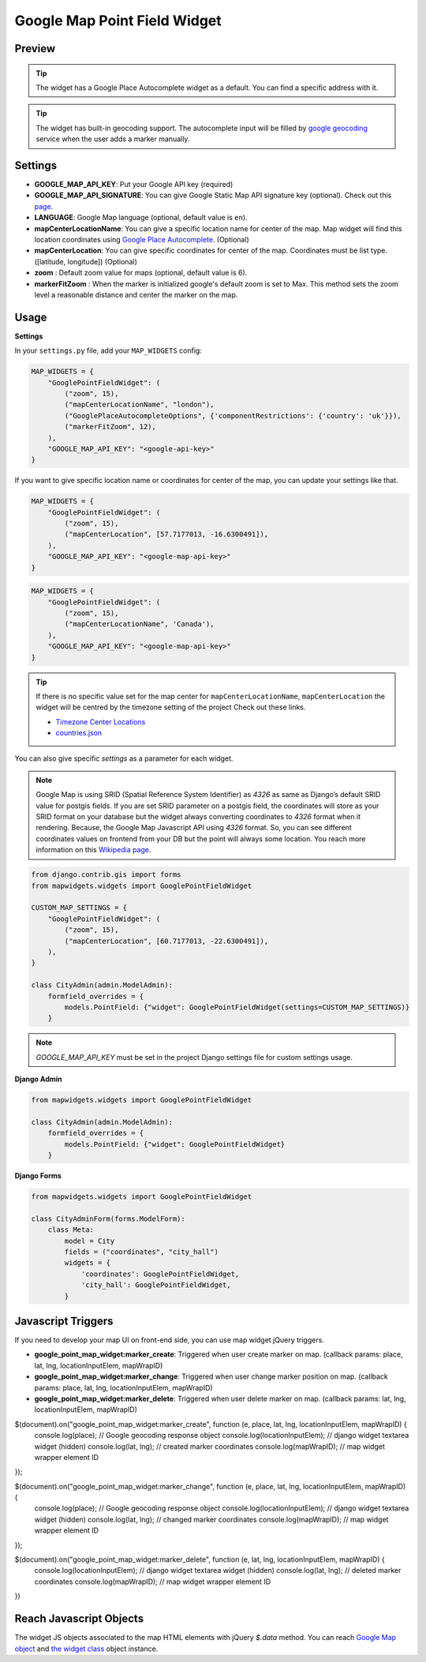 .. _point_field_map_widgets:

Google Map Point Field Widget
=============================

Preview
^^^^^^^

.. image:: ../_static/images/google-point-field-map-widget.gif


.. Tip::

    The widget has a Google Place Autocomplete widget as a default. You can find a specific address with it.

.. Tip::

    The widget has built-in geocoding support. The autocomplete input will be filled by `google geocoding <https://developers.google.com/maps/documentation/javascript/geocoding/>`_ service when the user adds a marker manually.


Settings
^^^^^^^^

* **GOOGLE_MAP_API_KEY**: Put your Google API key (required)

* **GOOGLE_MAP_API_SIGNATURE**: You can give Google Static Map API signature key (optional). Check out this `page <https://developers.google.com/maps/documentation/static-maps/get-api-key/>`_.

* **LANGUAGE**: Google Map language (optional, default value is ``en``).

* **mapCenterLocationName**: You can give a specific location name for center of the map. Map widget will find this location coordinates using `Google Place Autocomplete <https://developers.google.com/maps/documentation/javascript/examples/places-autocomplete/>`_. (Optional)

* **mapCenterLocation**: You can give specific coordinates for center of the map. Coordinates must be list type. ([latitude, longitude]) (Optional)

* **zoom** : Default zoom value for maps (optional, default value is 6).

* **markerFitZoom** : When the marker is initialized google's default zoom is set to Max. This method sets the zoom level a reasonable distance and center the marker on the map.

Usage
^^^^^

**Settings**

In your ``settings.py`` file, add your ``MAP_WIDGETS`` config:

.. code-block:: python

    MAP_WIDGETS = {
        "GooglePointFieldWidget": (
            ("zoom", 15),
            ("mapCenterLocationName", "london"),
            ("GooglePlaceAutocompleteOptions", {'componentRestrictions': {'country': 'uk'}}),
            ("markerFitZoom", 12),
        ),
        "GOOGLE_MAP_API_KEY": "<google-api-key>"
    }

If you want to give specific location name or coordinates for center of the map, you can update your settings like that.

.. code-block:: python

    MAP_WIDGETS = {
        "GooglePointFieldWidget": (
            ("zoom", 15),
            ("mapCenterLocation", [57.7177013, -16.6300491]),
        ),
        "GOOGLE_MAP_API_KEY": "<google-map-api-key>"
    }



.. code-block:: python

    MAP_WIDGETS = {
        "GooglePointFieldWidget": (
            ("zoom", 15),
            ("mapCenterLocationName", 'Canada'),
        ),
        "GOOGLE_MAP_API_KEY": "<google-map-api-key>"
    }


.. Tip::

    If there is no specific value set for the map center for ``mapCenterLocationName``, ``mapCenterLocation`` the widget will be centred by the timezone setting of the project
    Check out these links.

    * `Timezone Center Locations <https://github.com/erdem/django-map-widgets/blob/master/mapwidgets/constants.py/>`_
    * `countries.json <https://github.com/erdem/django-map-widgets/blob/master/mapwidgets/constants.py/>`_

You can also give specific `settings` as a parameter for each widget.

.. Note::

    Google Map is using SRID (Spatial Reference System Identifier) as `4326` as same as Django’s default SRID value for postgis fields. If you are set SRID parameter on a postgis field, the coordinates will store as your SRID format on your database but the widget always converting coordinates to `4326` format when it rendering. Because, the Google Map Javascript API using `4326` format. So, you can see different coordinates values on frontend from your DB but the point will always some location. You reach more information on this `Wikipedia page <https://en.wikipedia.org/wiki/Spatial_reference_system>`_.


.. code-block:: python

    from django.contrib.gis import forms
    from mapwidgets.widgets import GooglePointFieldWidget

    CUSTOM_MAP_SETTINGS = {
        "GooglePointFieldWidget": (
            ("zoom", 15),
            ("mapCenterLocation", [60.7177013, -22.6300491]),
        ),
    }

    class CityAdmin(admin.ModelAdmin):
        formfield_overrides = {
            models.PointField: {"widget": GooglePointFieldWidget(settings=CUSTOM_MAP_SETTINGS)}
        }

.. Note::

    `GOOGLE_MAP_API_KEY` must be set in the project Django settings file for custom settings usage.


**Django Admin**

.. code-block:: python

    from mapwidgets.widgets import GooglePointFieldWidget

    class CityAdmin(admin.ModelAdmin):
        formfield_overrides = {
            models.PointField: {"widget": GooglePointFieldWidget}
        }

**Django Forms**

.. code-block:: python

    from mapwidgets.widgets import GooglePointFieldWidget

    class CityAdminForm(forms.ModelForm):
        class Meta:
            model = City
            fields = ("coordinates", "city_hall")
            widgets = {
                'coordinates': GooglePointFieldWidget,
                'city_hall': GooglePointFieldWidget,
            }


Javascript Triggers
^^^^^^^^^^^^^^^^^^^


If you need to develop your map UI on front-end side, you can use map widget jQuery triggers.


* **google_point_map_widget:marker_create**: Triggered when user create marker on map. (callback params: place, lat, lng, locationInputElem, mapWrapID)

* **google_point_map_widget:marker_change**: Triggered when user change marker position on map. (callback params: place, lat, lng, locationInputElem, mapWrapID)

* **google_point_map_widget:marker_delete**: Triggered when user delete marker on map. (callback params: lat, lng, locationInputElem, mapWrapID)


.. code-block:: javascript

$(document).on("google_point_map_widget:marker_create", function (e, place, lat, lng, locationInputElem, mapWrapID) {
    console.log(place); // Google geocoding response object
    console.log(locationInputElem); // django widget textarea widget (hidden)
    console.log(lat, lng); // created marker coordinates
    console.log(mapWrapID); // map widget wrapper element ID
});

$(document).on("google_point_map_widget:marker_change", function (e, place, lat, lng, locationInputElem, mapWrapID) {
    console.log(place); // Google geocoding response object
    console.log(locationInputElem); // django widget textarea widget (hidden)
    console.log(lat, lng);  // changed marker coordinates
    console.log(mapWrapID); // map widget wrapper element ID
});

$(document).on("google_point_map_widget:marker_delete", function (e, lat, lng, locationInputElem, mapWrapID) {
    console.log(locationInputElem); // django widget textarea widget (hidden)
    console.log(lat, lng);  // deleted marker coordinates
    console.log(mapWrapID); // map widget wrapper element ID
})

Reach Javascript Objects
^^^^^^^^^^^^^^^^^^^^^^^^

The widget JS objects associated to the map HTML elements with jQuery `$.data` method. You can reach `Google Map object <https://developers.google.com/maps/documentation/javascript/tutorial#google.maps.Map>`_ and `the widget class <https://github.com/erdem/django-map-widgets/blob/master/mapwidgets/static/mapwidgets/js/django_mw_base.js>`_ object instance.

